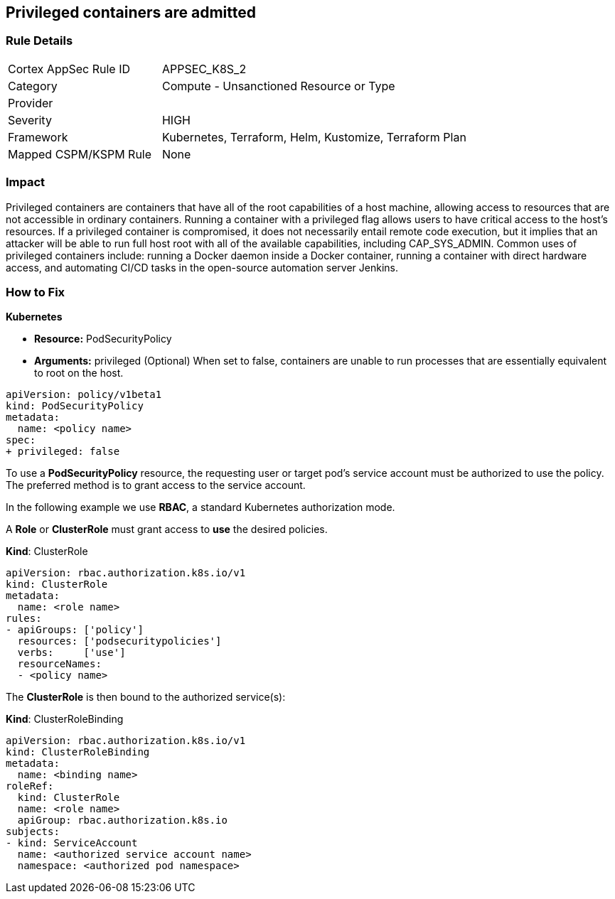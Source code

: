 == Privileged containers are admitted
// Privileged containers allowed

=== Rule Details

[cols="1,2"]
|===
|Cortex AppSec Rule ID |APPSEC_K8S_2
|Category |Compute - Unsanctioned Resource or Type
|Provider |
|Severity |HIGH
|Framework |Kubernetes, Terraform, Helm, Kustomize, Terraform Plan
|Mapped CSPM/KSPM Rule |None
|===


=== Impact
Privileged containers are containers that have all of the root capabilities of a host machine, allowing  access to resources that are not accessible in ordinary containers.
Running a container with a privileged flag allows users to have critical access to the host's resources.
If a privileged container is compromised, it does not necessarily entail remote code execution, but it implies that an attacker will be able to run full host root with all of the available capabilities, including  CAP_SYS_ADMIN.
Common uses of privileged containers include: running a Docker daemon inside a Docker container, running a container with direct hardware access, and automating CI/CD tasks in the open-source automation server Jenkins.

=== How to Fix


*Kubernetes* 


* *Resource:* PodSecurityPolicy
* *Arguments:* privileged (Optional)  When set to false, containers are unable to run processes that are essentially equivalent to root on the host.


[source,yaml]
----
apiVersion: policy/v1beta1
kind: PodSecurityPolicy
metadata:
  name: <policy name>
spec:
+ privileged: false
----


To use a **PodSecurityPolicy** resource, the requesting user or target pod's service account must be authorized to use the policy.
The preferred method is to grant access to the service account.

In the following example we use **RBAC**, a standard Kubernetes authorization mode.

A *Role* or *ClusterRole* must grant access to *use* the desired policies.

*Kind*: ClusterRole


[source,yaml]
----
apiVersion: rbac.authorization.k8s.io/v1
kind: ClusterRole
metadata:
  name: <role name>
rules:
- apiGroups: ['policy']
  resources: ['podsecuritypolicies']
  verbs:     ['use']
  resourceNames:
  - <policy name>
----

The **ClusterRole** is then bound to the authorized service(s):

*Kind*: ClusterRoleBinding


[source,yaml]
----
apiVersion: rbac.authorization.k8s.io/v1
kind: ClusterRoleBinding
metadata:
  name: <binding name>
roleRef:
  kind: ClusterRole
  name: <role name>
  apiGroup: rbac.authorization.k8s.io
subjects:
- kind: ServiceAccount
  name: <authorized service account name>
  namespace: <authorized pod namespace>
----
